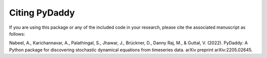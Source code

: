 Citing PyDaddy
==============

If you are using this package or any of the included code in your research, please cite the associated manuscript as follows:

Nabeel, A., Karichannavar, A., Palathingal, S., Jhawar, J., Brückner, D., Danny Raj, M., & Guttal, V. (2022). PyDaddy: A Python package for discovering stochastic dynamical equations from timeseries data. arXiv preprint arXiv:2205.02645.
